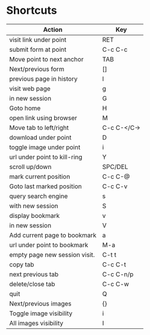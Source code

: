 * Shortcuts
| *Action*                      | *Key*       |
|-------------------------------+-------------|
| visit link under point        | RET         |
| submit form at point          | C-c C-c     |
| Move point to next anchor     | TAB         |
| Next/previous form            | []          |
| previous page in history      | l           |
| visit web page                | g           |
| in new session                | G           |
| Goto home                     | H           |
| open link using browser       | M           |
| Move tab to left/right        | C-c C-</C-> |
| download under point          | D           |
| toggle image under point      | i           |
| url under point to kill-ring  | Y           |
| scroll up/down                | SPC/DEL     |
| mark current position         | C-c C-@     |
| Goto last marked position     | C-c C-v     |
| query search engine           | s           |
| with new session              | S           |
| display bookmark              | v           |
| in new session                | V           |
| Add current page to bookmark  | a           |
| url under point to bookmark   | M-a         |
| empty page new session visit. | C-t t       |
| copy tab                      | C-c C-t     |
| next previous tab             | C-c C-n/p   |
| delete/close tab              | C-c C-w     |
| quit                          | Q           |
| Next/previous images          | {}          |
| Toggle image visibility       | i           |
| All images visibility         | I           |
